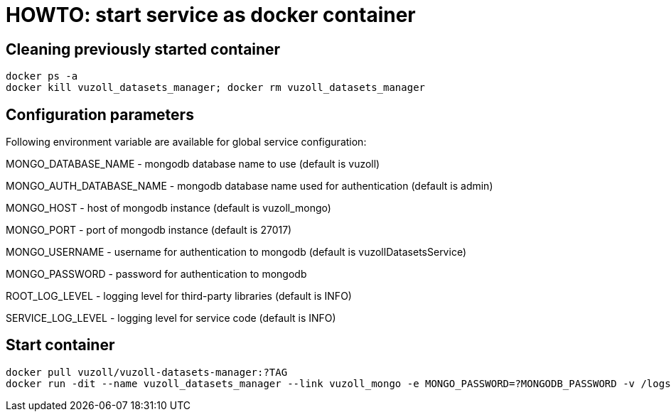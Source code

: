 = HOWTO: start service as docker container

== Cleaning previously started container

[source,shell]
----
docker ps -a
docker kill vuzoll_datasets_manager; docker rm vuzoll_datasets_manager
----

== Configuration parameters

Following environment variable are available for global service configuration:

MONGO_DATABASE_NAME - mongodb database name to use (default is vuzoll)

MONGO_AUTH_DATABASE_NAME - mongodb database name used for authentication (default is admin)

MONGO_HOST - host of mongodb instance (default is vuzoll_mongo)

MONGO_PORT - port of mongodb instance (default is 27017)

MONGO_USERNAME - username for authentication to mongodb (default is vuzollDatasetsService)

MONGO_PASSWORD - password for authentication to mongodb

ROOT_LOG_LEVEL - logging level for third-party libraries (default is INFO)

SERVICE_LOG_LEVEL - logging level for service code (default is INFO)

== Start container

[source,shell]
----
docker pull vuzoll/vuzoll-datasets-manager:?TAG
docker run -dit --name vuzoll_datasets_manager --link vuzoll_mongo -e MONGO_PASSWORD=?MONGODB_PASSWORD -v /logs:/logs -p 28004:8080 vuzoll/vuzoll-datasets-manager:?TAG
----
